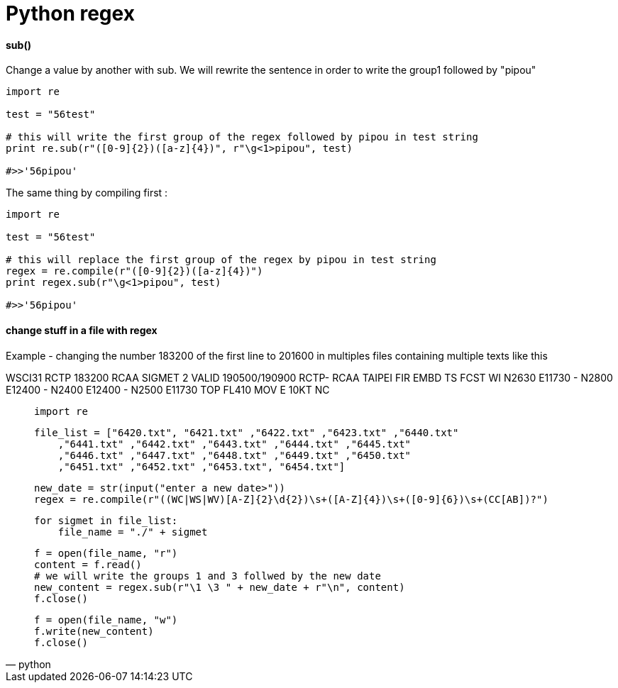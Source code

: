 = Python regex
:hp-tags: python, regex

==== sub()

Change a value by another with sub.
We will rewrite the sentence in order to write the group1 followed by "pipou"

[source,python]
----
import re

test = "56test"

# this will write the first group of the regex followed by pipou in test string 
print re.sub(r"([0-9]{2})([a-z]{4})", r"\g<1>pipou", test)

#>>'56pipou'
----

The same thing by compiling first : 

[source,python]
----
import re

test = "56test"

# this will replace the first group of the regex by pipou in test string 
regex = re.compile(r"([0-9]{2})([a-z]{4})")
print regex.sub(r"\g<1>pipou", test)

#>>'56pipou'
----

==== change stuff in a file with regex 

Example - changing the number 183200 of the first line to 201600 in multiples files containing multiple texts like this

WSCI31 RCTP 183200
RCAA SIGMET 2 VALID 190500/190900 RCTP-
RCAA TAIPEI FIR EMBD TS FCST
WI N2630 E11730 - N2800 E12400 - N2400 E12400 - N2500 E11730
TOP FL410 MOV E 10KT NC


[source,python]
____
    import re
   
    file_list = ["6420.txt", "6421.txt" ,"6422.txt" ,"6423.txt" ,"6440.txt"
        ,"6441.txt" ,"6442.txt" ,"6443.txt" ,"6444.txt" ,"6445.txt"
        ,"6446.txt" ,"6447.txt" ,"6448.txt" ,"6449.txt" ,"6450.txt"
        ,"6451.txt" ,"6452.txt" ,"6453.txt", "6454.txt"]

    new_date = str(input("enter a new date>"))
    regex = re.compile(r"((WC|WS|WV)[A-Z]{2}\d{2})\s+([A-Z]{4})\s+([0-9]{6})\s+(CC[AB])?")

    for sigmet in file_list:
        file_name = "./" + sigmet

        f = open(file_name, "r")
        content = f.read()
        # we will write the groups 1 and 3 follwed by the new date
        new_content = regex.sub(r"\1 \3 " + new_date + r"\n", content)
        f.close()

        f = open(file_name, "w")
        f.write(new_content)
        f.close()
____
